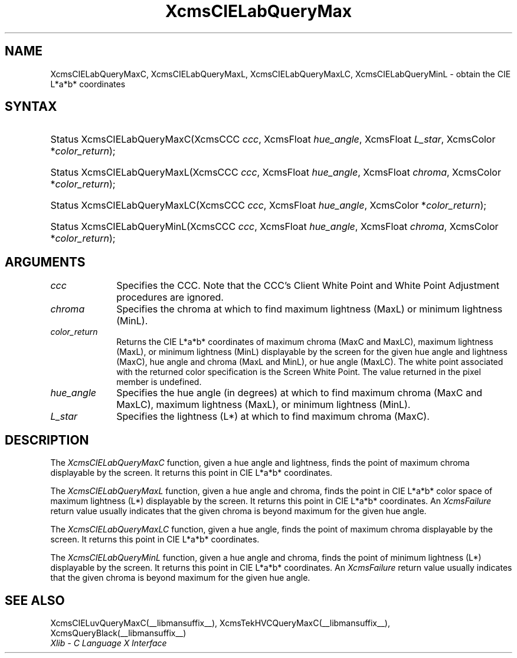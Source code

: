 .\" Copyright \(co 1985, 1986, 1987, 1988, 1989, 1990, 1991, 1994, 1996 X Consortium
.\"
.\" Permission is hereby granted, free of charge, to any person obtaining
.\" a copy of this software and associated documentation files (the
.\" "Software"), to deal in the Software without restriction, including
.\" without limitation the rights to use, copy, modify, merge, publish,
.\" distribute, sublicense, and/or sell copies of the Software, and to
.\" permit persons to whom the Software is furnished to do so, subject to
.\" the following conditions:
.\"
.\" The above copyright notice and this permission notice shall be included
.\" in all copies or substantial portions of the Software.
.\"
.\" THE SOFTWARE IS PROVIDED "AS IS", WITHOUT WARRANTY OF ANY KIND, EXPRESS
.\" OR IMPLIED, INCLUDING BUT NOT LIMITED TO THE WARRANTIES OF
.\" MERCHANTABILITY, FITNESS FOR A PARTICULAR PURPOSE AND NONINFRINGEMENT.
.\" IN NO EVENT SHALL THE X CONSORTIUM BE LIABLE FOR ANY CLAIM, DAMAGES OR
.\" OTHER LIABILITY, WHETHER IN AN ACTION OF CONTRACT, TORT OR OTHERWISE,
.\" ARISING FROM, OUT OF OR IN CONNECTION WITH THE SOFTWARE OR THE USE OR
.\" OTHER DEALINGS IN THE SOFTWARE.
.\"
.\" Except as contained in this notice, the name of the X Consortium shall
.\" not be used in advertising or otherwise to promote the sale, use or
.\" other dealings in this Software without prior written authorization
.\" from the X Consortium.
.\"
.\" Copyright \(co 1985, 1986, 1987, 1988, 1989, 1990, 1991 by
.\" Digital Equipment Corporation
.\"
.\" Portions Copyright \(co 1990, 1991 by
.\" Tektronix, Inc.
.\"
.\" Permission to use, copy, modify and distribute this documentation for
.\" any purpose and without fee is hereby granted, provided that the above
.\" copyright notice appears in all copies and that both that copyright notice
.\" and this permission notice appear in all copies, and that the names of
.\" Digital and Tektronix not be used in in advertising or publicity pertaining
.\" to this documentation without specific, written prior permission.
.\" Digital and Tektronix makes no representations about the suitability
.\" of this documentation for any purpose.
.\" It is provided ``as is'' without express or implied warranty.
.\" 
.\"
.ds xT X Toolkit Intrinsics \- C Language Interface
.ds xW Athena X Widgets \- C Language X Toolkit Interface
.ds xL Xlib \- C Language X Interface
.ds xC Inter-Client Communication Conventions Manual
.na
.de Ds
.nf
.\\$1D \\$2 \\$1
.ft CW
.\".ps \\n(PS
.\".if \\n(VS>=40 .vs \\n(VSu
.\".if \\n(VS<=39 .vs \\n(VSp
..
.de De
.ce 0
.if \\n(BD .DF
.nr BD 0
.in \\n(OIu
.if \\n(TM .ls 2
.sp \\n(DDu
.fi
..
.de IN		\" send an index entry to the stderr
..
.de Pn
.ie t \\$1\fB\^\\$2\^\fR\\$3
.el \\$1\fI\^\\$2\^\fP\\$3
..
.de ZN
.ie t \fB\^\\$1\^\fR\\$2
.el \fI\^\\$1\^\fP\\$2
..
.de hN
.ie t <\fB\\$1\fR>\\$2
.el <\fI\\$1\fP>\\$2
..
.ny0
.TH XcmsCIELabQueryMax __libmansuffix__ __xorgversion__ "XLIB FUNCTIONS"
.SH NAME
XcmsCIELabQueryMaxC, XcmsCIELabQueryMaxL, XcmsCIELabQueryMaxLC, XcmsCIELabQueryMinL \- obtain the CIE L*a*b* coordinates
.SH SYNTAX
.HP
Status XcmsCIELabQueryMaxC\^(\^XcmsCCC \fIccc\fP\^, XcmsFloat
\fIhue_angle\fP\^, XcmsFloat \fIL_star\fP\^, XcmsColor *\fIcolor_return\fP\^);
.HP
Status XcmsCIELabQueryMaxL\^(\^XcmsCCC \fIccc\fP\^, XcmsFloat
\fIhue_angle\fP\^, XcmsFloat \fIchroma\fP\^, XcmsColor *\fIcolor_return\fP\^);
.HP
Status XcmsCIELabQueryMaxLC\^(\^XcmsCCC \fIccc\fP\^, XcmsFloat
\fIhue_angle\fP\^, XcmsColor *\fIcolor_return\fP\^); 
.HP
Status XcmsCIELabQueryMinL\^(\^XcmsCCC \fIccc\fP\^, XcmsFloat
\fIhue_angle\fP\^, XcmsFloat \fIchroma\fP\^, XcmsColor *\fIcolor_return\fP\^);
.SH ARGUMENTS
.IP \fIccc\fP 1i
Specifies the CCC.
Note that the CCC's Client White Point and White Point Adjustment procedures
are ignored.
.IP \fIchroma\fP 1i
Specifies the chroma at which to find maximum lightness (MaxL) or minimum lightness (MinL).
.IP \fIcolor_return\fP 1i
Returns the CIE L*a*b* coordinates of 
maximum chroma (MaxC and MaxLC), maximum lightness (MaxL), 
or minimum lightness (MinL)
displayable by the screen for the given hue angle and lightness (MaxC), hue angle and chroma (MaxL and MinL), or hue angle (MaxLC).
The white point associated with the returned
color specification is the Screen White Point.
The value returned in the pixel member is undefined.
.IP \fIhue_angle\fP 1i
Specifies the hue angle (in degrees) at which to find maximum chroma (MaxC and MaxLC), maximum lightness (MaxL), 
or minimum lightness (MinL).
.IP \fIL_star\fP 1i
Specifies the lightness (L*) at which to find maximum chroma (MaxC).
.SH DESCRIPTION
The
.ZN XcmsCIELabQueryMaxC
function, given a hue angle and lightness,
finds the point of maximum chroma displayable by the screen.
It returns this point in CIE L*a*b* coordinates.
.LP
The
.ZN XcmsCIELabQueryMaxL
function, given a hue angle and chroma,
finds the point in CIE L*a*b* color space of maximum 
lightness (L*) displayable by the screen.
It returns this point in CIE L*a*b* coordinates.
An 
.ZN XcmsFailure
return value usually indicates that the given chroma
is beyond maximum for the given hue angle.
.LP
The
.ZN XcmsCIELabQueryMaxLC
function, given a hue angle,
finds the point of maximum chroma displayable by the screen.
It returns this point in CIE L*a*b* coordinates.
.LP
The
.ZN XcmsCIELabQueryMinL
function, given a hue angle and chroma,
finds the point of minimum lightness (L*) displayable by the screen.
It returns this point in CIE L*a*b* coordinates.
An 
.ZN XcmsFailure
return value usually indicates that the given chroma
is beyond maximum for the given hue angle.
.SH "SEE ALSO"
XcmsCIELuvQueryMaxC(__libmansuffix__),
XcmsTekHVCQueryMaxC(__libmansuffix__),
XcmsQueryBlack(__libmansuffix__)
.br
\fI\*(xL\fP
